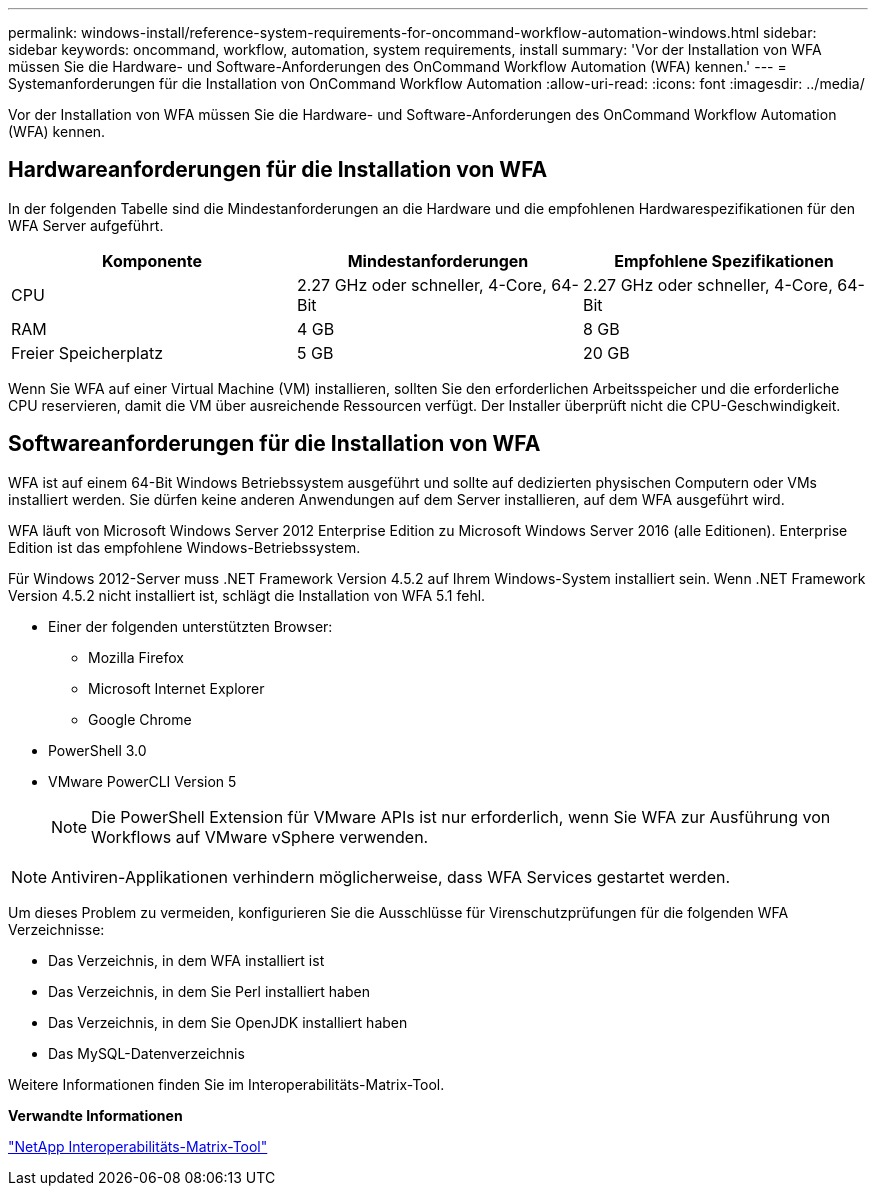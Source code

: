 ---
permalink: windows-install/reference-system-requirements-for-oncommand-workflow-automation-windows.html 
sidebar: sidebar 
keywords: oncommand, workflow, automation, system requirements, install 
summary: 'Vor der Installation von WFA müssen Sie die Hardware- und Software-Anforderungen des OnCommand Workflow Automation (WFA) kennen.' 
---
= Systemanforderungen für die Installation von OnCommand Workflow Automation
:allow-uri-read: 
:icons: font
:imagesdir: ../media/


[role="lead"]
Vor der Installation von WFA müssen Sie die Hardware- und Software-Anforderungen des OnCommand Workflow Automation (WFA) kennen.



== Hardwareanforderungen für die Installation von WFA

In der folgenden Tabelle sind die Mindestanforderungen an die Hardware und die empfohlenen Hardwarespezifikationen für den WFA Server aufgeführt.

[cols="3*"]
|===
| Komponente | Mindestanforderungen | Empfohlene Spezifikationen 


 a| 
CPU
 a| 
2.27 GHz oder schneller, 4-Core, 64-Bit
 a| 
2.27 GHz oder schneller, 4-Core, 64-Bit



 a| 
RAM
 a| 
4 GB
 a| 
8 GB



 a| 
Freier Speicherplatz
 a| 
5 GB
 a| 
20 GB

|===
Wenn Sie WFA auf einer Virtual Machine (VM) installieren, sollten Sie den erforderlichen Arbeitsspeicher und die erforderliche CPU reservieren, damit die VM über ausreichende Ressourcen verfügt. Der Installer überprüft nicht die CPU-Geschwindigkeit.



== Softwareanforderungen für die Installation von WFA

WFA ist auf einem 64-Bit Windows Betriebssystem ausgeführt und sollte auf dedizierten physischen Computern oder VMs installiert werden. Sie dürfen keine anderen Anwendungen auf dem Server installieren, auf dem WFA ausgeführt wird.

WFA läuft von Microsoft Windows Server 2012 Enterprise Edition zu Microsoft Windows Server 2016 (alle Editionen). Enterprise Edition ist das empfohlene Windows-Betriebssystem.

Für Windows 2012-Server muss .NET Framework Version 4.5.2 auf Ihrem Windows-System installiert sein. Wenn .NET Framework Version 4.5.2 nicht installiert ist, schlägt die Installation von WFA 5.1 fehl.

* Einer der folgenden unterstützten Browser:
+
** Mozilla Firefox
** Microsoft Internet Explorer
** Google Chrome


* PowerShell 3.0
* VMware PowerCLI Version 5
+

NOTE: Die PowerShell Extension für VMware APIs ist nur erforderlich, wenn Sie WFA zur Ausführung von Workflows auf VMware vSphere verwenden.




NOTE: Antiviren-Applikationen verhindern möglicherweise, dass WFA Services gestartet werden.

Um dieses Problem zu vermeiden, konfigurieren Sie die Ausschlüsse für Virenschutzprüfungen für die folgenden WFA Verzeichnisse:

* Das Verzeichnis, in dem WFA installiert ist
* Das Verzeichnis, in dem Sie Perl installiert haben
* Das Verzeichnis, in dem Sie OpenJDK installiert haben
* Das MySQL-Datenverzeichnis


Weitere Informationen finden Sie im Interoperabilitäts-Matrix-Tool.

*Verwandte Informationen*

https://mysupport.netapp.com/matrix["NetApp Interoperabilitäts-Matrix-Tool"^]
